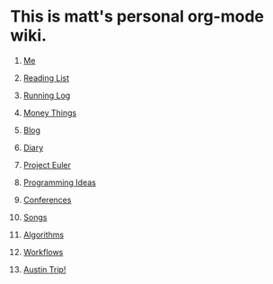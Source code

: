 * This is matt's personal org-mode wiki.
1. [[./me.org][Me]]
2. [[./reading-list/index.org][Reading List]]
3. [[./running.org][Running Log]]
4. [[./money/index.org][Money Things]]
5. [[./blarg.org][Blog]]
6. [[./diary.org.gpg][Diary]]
7. [[./euler/index.org][Project Euler]]
8. [[./programming_ideas.org][Programming Ideas]]
9. [[./conferences/index.org][Conferences]]
10. [[./songs/index.org][Songs]]
11. [[./algorithms/index.org][Algorithms]]
12. [[./workflows/index.org][Workflows]]

13. [[./austin_trip.org][Austin Trip!]]
